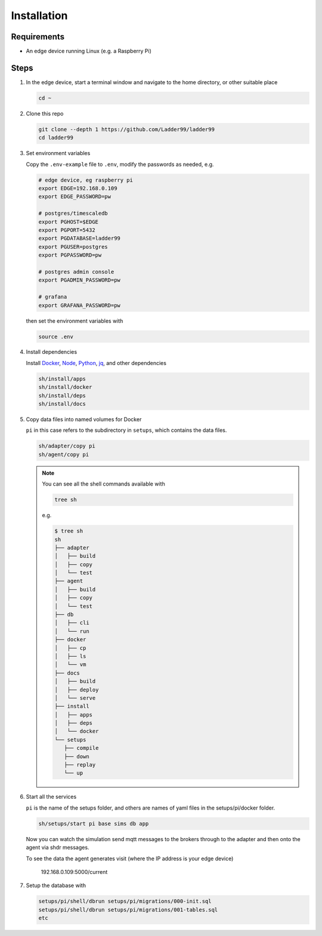**************
Installation
**************

Requirements
-----------------------

- An edge device running Linux (e.g. a Raspberry Pi)


Steps
-----------------------

#. In the edge device, start a terminal window and navigate to the home directory, or other suitable place

   .. code:: console

      cd ~
   
#. Clone this repo

   .. code:: console

      git clone --depth 1 https://github.com/Ladder99/ladder99
      cd ladder99

#. Set environment variables

   Copy the ``.env-example`` file to ``.env``, modify the passwords as needed, e.g. 

   .. code:: bash

      # edge device, eg raspberry pi
      export EDGE=192.168.0.109
      export EDGE_PASSWORD=pw

      # postgres/timescaledb
      export PGHOST=$EDGE
      export PGPORT=5432
      export PGDATABASE=ladder99
      export PGUSER=postgres
      export PGPASSWORD=pw

      # postgres admin console
      export PGADMIN_PASSWORD=pw

      # grafana
      export GRAFANA_PASSWORD=pw

   then set the environment variables with

   .. code:: console
    
      source .env

#. Install dependencies

   Install Docker_, Node_, Python_, jq_, and other dependencies

   .. code:: console

      sh/install/apps
      sh/install/docker
      sh/install/deps
      sh/install/docs

#. Copy data files into named volumes for Docker

   ``pi`` in this case refers to the subdirectory in ``setups``, which contains the data files.

   .. code:: console

      sh/adapter/copy pi
      sh/agent/copy pi


   .. note::

      You can see all the shell commands available with

      .. code:: console

         tree sh

      e.g.

      .. code:: console

         $ tree sh
         sh
         ├── adapter
         │   ├── build
         │   ├── copy
         │   └── test
         ├── agent
         │   ├── build
         │   ├── copy
         │   └── test
         ├── db
         │   ├── cli
         │   └── run
         ├── docker
         │   ├── cp
         │   ├── ls
         │   └── vm
         ├── docs
         │   ├── build
         │   ├── deploy
         │   └── serve
         ├── install
         │   ├── apps
         │   ├── deps
         │   └── docker
         └── setups
            ├── compile
            ├── down
            ├── replay
            └── up
      
#. Start all the services

   ``pi`` is the name of the setups folder, and others are names of yaml files in the setups/pi/docker folder.

   .. code:: console
   
      sh/setups/start pi base sims db app

   Now you can watch the simulation send mqtt messages to the brokers through to the adapter and then onto the agent via shdr messages. 

   To see the data the agent generates visit (where the IP address is your edge device)

      192.168.0.109:5000/current 
      
   .. image:: _images/agent.jpg


#. Setup the database with

   .. code:: console
      
      setups/pi/shell/dbrun setups/pi/migrations/000-init.sql
      setups/pi/shell/dbrun setups/pi/migrations/001-tables.sql
      etc



.. _Docker: https://www.docker.com/
.. _Node: https://nodejs.org/en/
.. _Python: https://www.python.org/
.. _jq: https://stedolan.github.io/jq/
